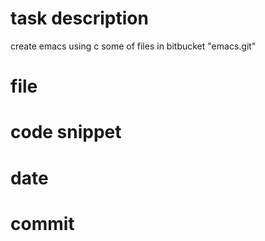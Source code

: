 * task description
  create emacs using c
  some of files in bitbucket "emacs.git"


* file

* code snippet

* date

* commit

